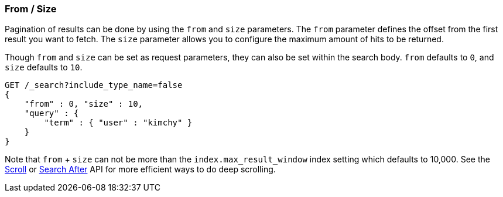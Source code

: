 [[search-request-from-size]]
=== From / Size

Pagination of results can be done by using the `from` and `size`
parameters. The `from` parameter defines the offset from the first
result you want to fetch. The `size` parameter allows you to configure
the maximum amount of hits to be returned.

Though `from` and `size` can be set as request parameters, they can also
be set within the search body. `from` defaults to `0`, and `size`
defaults to `10`.

[source,js]
--------------------------------------------------
GET /_search?include_type_name=false
{
    "from" : 0, "size" : 10,
    "query" : {
        "term" : { "user" : "kimchy" }
    }
}
--------------------------------------------------
// CONSOLE


Note that `from` + `size` can not be more than the `index.max_result_window`
index setting which defaults to 10,000. See the <<search-request-scroll,Scroll>> or <<search-request-search-after,Search After>>
API for more efficient ways to do deep scrolling.
